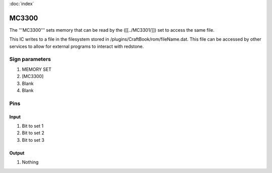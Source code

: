 :doc:`index`

======
MC3300
======

The '''MC3300''' sets memory that can be read by the ([[../MC3301/]]) set to access the same file.

This IC writes to a file in the filesystem stored in /plugins/CraftBook/rom/fileName.dat.
This file can be accessed by other services to allow for external programs to interact with redstone.

Sign parameters
===============

#. MEMORY SET
#. [MC3300]
#. Blank
#. Blank

Pins
====

Input
-----

#. Bit to set 1
#. Bit to set 2
#. Bit to set 3

Output
------

#. Nothing

